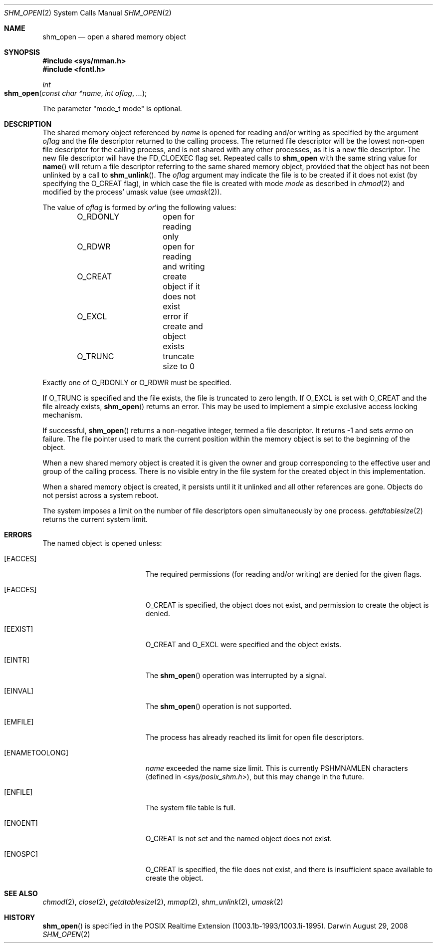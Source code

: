 .\"	$Darwin$
.\"
.\" Copyright (c) 1999-2002 Apple Computer, Inc. All rights reserved.
.\"
.\" @APPLE_LICENSE_HEADER_START@
.\" 
.\" The contents of this file constitute Original Code as defined in and
.\" are subject to the Apple Public Source License Version 1.1 (the
.\" "License").  You may not use this file except in compliance with the
.\" License.  Please obtain a copy of the License at
.\" http://www.apple.com/publicsource and read it before using this file.
.\" 
.\" This Original Code and all software distributed under the License are
.\" distributed on an "AS IS" basis, WITHOUT WARRANTY OF ANY KIND, EITHER
.\" EXPRESS OR IMPLIED, AND APPLE HEREBY DISCLAIMS ALL SUCH WARRANTIES,
.\" INCLUDING WITHOUT LIMITATION, ANY WARRANTIES OF MERCHANTABILITY,
.\" FITNESS FOR A PARTICULAR PURPOSE OR NON-INFRINGEMENT.  Please see the
.\" License for the specific language governing rights and limitations
.\" under the License.
.\" 
.\" @APPLE_LICENSE_HEADER_END@
.\"
.Dd August 29, 2008
.Dt SHM_OPEN 2
.Os Darwin
.Sh NAME
.Nm shm_open
.Nd open a shared memory object
.Sh SYNOPSIS
.Fd #include <sys/mman.h>
.Fd #include <fcntl.h>
.Ft int
.Fo shm_open
.Fa "const char *name"
.Fa "int oflag"
.Fa "..."
.Fc
.Pp
The parameter "mode_t mode" is optional.
.Sh DESCRIPTION
The shared memory object referenced by
.Fa name
is opened for reading and/or writing as specified by the argument
.Fa oflag
and the file descriptor returned to the calling process.
The returned file descriptor will be the lowest non-open file
descriptor for the calling process, and is not shared with any
other processes, as it is a new file descriptor. The new file
descriptor will have the
.Dv FD_CLOEXEC
flag set.
Repeated calls
to
.Nm shm_open
with the same string value for
.Fn name
will return a file descriptor referring to the same shared memory
object, provided that the object has not been unlinked by a call to
.Fn shm_unlink .
The
.Fa oflag
argument may indicate the file is to be
created if it does not exist (by specifying the
.Dv O_CREAT
flag), in which case the file is created with mode
.Fa mode
as described in
.Xr chmod 2
and modified by the process' umask value (see
.Xr umask 2 ) .
.Pp
The value of
.Fa oflag
is formed by
.Em or Ns 'ing
the following values:
.Pp
.Bd -literal -offset indent -compact
O_RDONLY	open for reading only
O_RDWR		open for reading and writing
O_CREAT		create object if it does not exist
O_EXCL		error if create and object exists
O_TRUNC		truncate size to 0
.Ed
.Pp
Exactly one of
.Dv O_RDONLY
or
.Dv O_RDWR
must be specified.
.Pp
If
.Dv O_TRUNC
is specified and the
file exists, the file is truncated to zero length.
If
.Dv O_EXCL
is set with
.Dv O_CREAT
and the file already
exists,
.Fn shm_open
returns an error.  This may be used to
implement a simple exclusive access locking mechanism.
.Pp
If successful,
.Fn shm_open
returns a non-negative integer, termed a file descriptor.
It returns -1 and sets
.Va errno
on failure.
The file pointer used to mark the current position within the
memory object is set to the beginning of the object.
.Pp
When a new shared memory object is created it is given the
owner and group corresponding to the effective user and
group of the calling process. There is no visible entry in the
file system for the created object in this implementation.
.Pp
When a shared memory object is created, it persists until it
it unlinked and all other references are gone. Objects do
not persist across a system reboot.
.Pp
The system imposes a limit on the number of file descriptors
open simultaneously by one process.
.Xr getdtablesize 2
returns the current system limit.
.Sh ERRORS
The named object is opened unless:
.Bl -tag -width Er
.It Bq Er EACCES
The required permissions (for reading and/or writing)
are denied for the given flags.
.It Bq Er EACCES
.Dv O_CREAT
is specified, the object does not exist, and permission to
create the object is denied.
.It Bq Er EEXIST
.Dv O_CREAT
and
.Dv O_EXCL
were specified and the object exists.
.It Bq Er EINTR
The
.Fn shm_open
operation was interrupted by a signal.
.It Bq Er EINVAL
The
.Fn shm_open
operation is not supported.
.It Bq Er EMFILE
The process has already reached its limit for open file descriptors.
.It Bq Er ENAMETOOLONG
.Fa name
exceeded the name size limit.
This is currently
.Dv PSHMNAMLEN
characters (defined in
.In sys/posix_shm.h ) ,
but this may change in the future.
.It Bq Er ENFILE
The system file table is full.
.It Bq Er ENOENT
.Dv O_CREAT
is not set and the named object does not exist.
.It Bq Er ENOSPC
.Dv O_CREAT
is specified, the file does not exist, and there is insufficient
space available to create the object.
.El
.Sh SEE ALSO
.Xr chmod 2 ,
.Xr close 2 ,
.Xr getdtablesize 2 ,
.Xr mmap 2 ,
.Xr shm_unlink 2 ,
.Xr umask 2
.Sh HISTORY
.Fn shm_open
is specified in the POSIX Realtime Extension (1003.1b-1993/1003.1i-1995).
